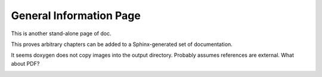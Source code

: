 General Information Page
========================

This is another stand-alone page of doc.

This proves arbitrary chapters can be added to a Sphinx-generated set of documentation.

.. image:: drawing.*


It seems doxygen does not copy images into the output directory. Probably assumes references
are external. What about PDF?

.. image:: 117px-Brown_hobby_horse.*
